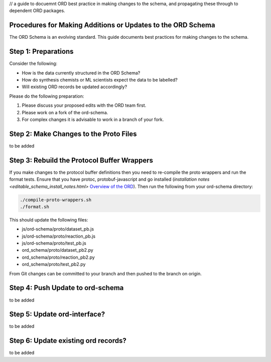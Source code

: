 // a guide to docuemnt ORD best practice in making changes to the schema, and propagating these through to dependent ORD packages.

*************************************************************
Procedures for Making Additions or Updates to the ORD Schema
*************************************************************
The ORD Schema is an evolving standard. This guide documents best practices for making changes to the schema.


********************************************
Step 1: Preparations
********************************************

Consider the following:

* How is the data currently structured in the ORD Schema?
* How do synthesis chemists or ML scientists expect the data to be labelled?
* Will existing ORD records be updated accordingly?


Please do the following preparation:

1. Please discuss your proposed edits with the ORD team first.
2. Please work on a fork of the ord-schema.
3. For complex changes it is advisable to work in a branch of your fork.


********************************************
Step 2: Make Changes to the Proto Files
********************************************

to be added

********************************************
Step 3: Rebuild the Protocol Buffer Wrappers
********************************************

If you make changes to the protocol buffer definitions then you need to re-compile the proto wrappers and run the format tests. Ensure that you have protoc, protobuf-javascript and go installed (`installation notes <editable_schema_install_notes.html>` `Overview of the ORD <editable_schema_install_notes.html>`_). Then run the following from your ord-schema directory:

.. code-block::

    ./compile-proto-wrappers.sh
    ./format.sh

This should update the following files:

* js/ord-schema/proto/dataset_pb.js
* js/ord-schema/proto/reaction_pb.js
* js/ord-schema/proto/test_pb.js
* ord_schema/proto/dataset_pb2.py
* ord_schema/proto/reaction_pb2.py
* ord_schema/proto/test_pb2.py

From Git changes can be committed to your branch and then pushed to the branch on origin.


********************************************
Step 4: Push Update to ord-schema
********************************************

to be added

********************************************
Step 5: Update ord-interface?
********************************************

to be added

********************************************
Step 6: Update existing ord records?
********************************************

to be added
